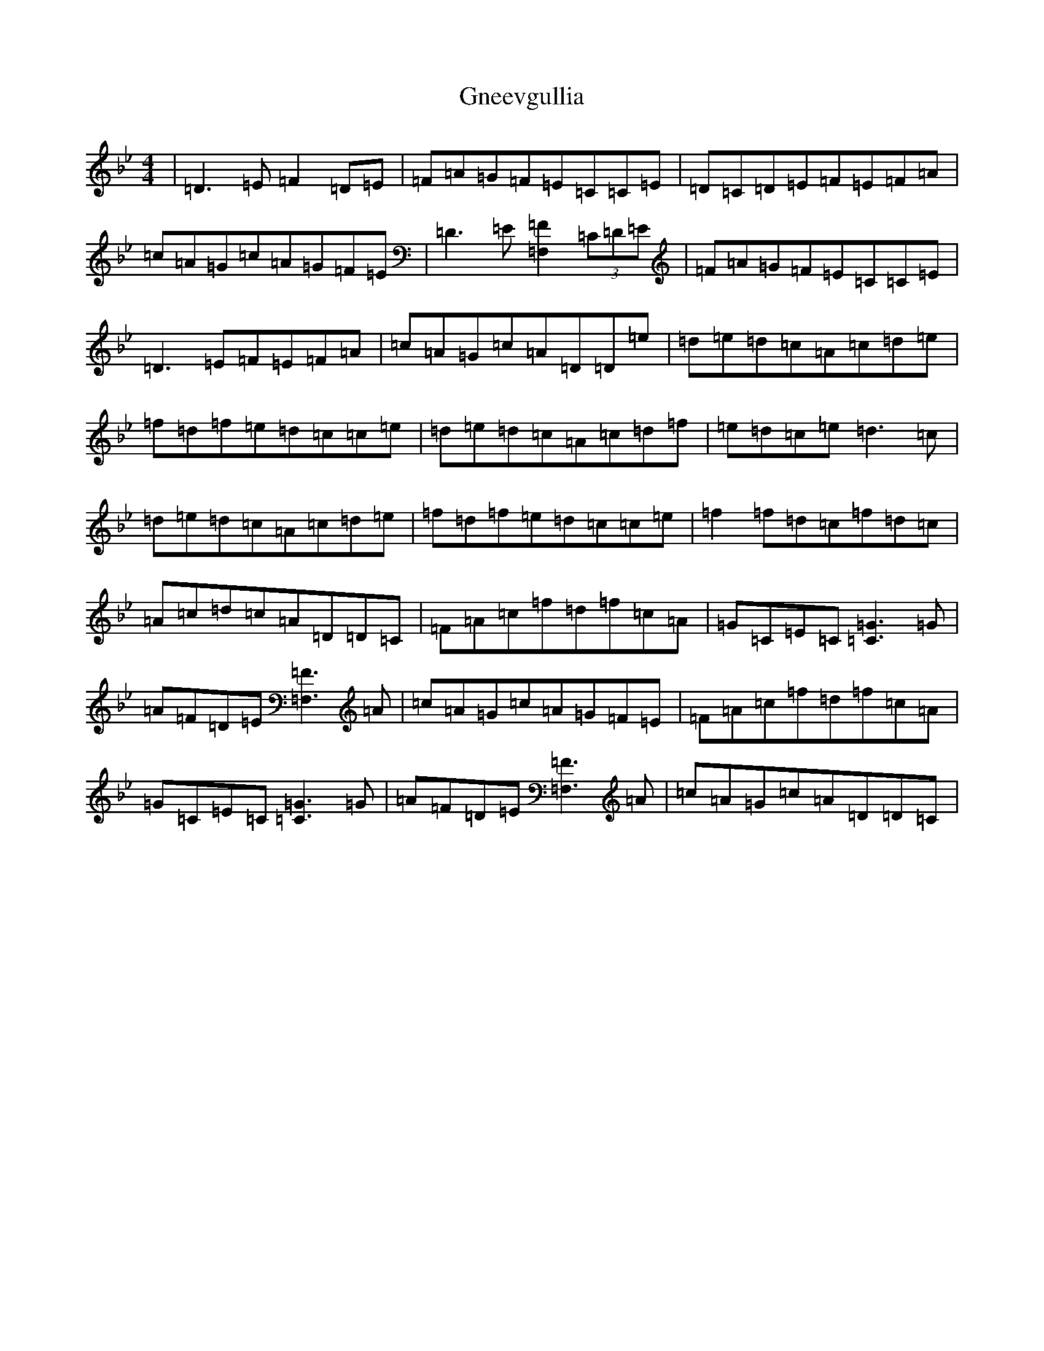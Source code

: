 X: 8132
T: Gneevgullia
S: https://thesession.org/tunes/876#setting14058
Z: E Dorian
R: reel
M:4/4
L:1/8
K: C Dorian
|=D3=E=F2=D=E|=F=A=G=F=E=C=C=E|=D=C=D=E=F=E=F=A|=c=A=G=c=A=G=F=E|=D3=E[=F,2=F2](3=C=D=E|=F=A=G=F=E=C=C=E|=D3=E=F=E=F=A|=c=A=G=c=A=D=D=e|=d=e=d=c=A=c=d=e|=f=d=f=e=d=c=c=e|=d=e=d=c=A=c=d=f|=e=d=c=e=d3=c|=d=e=d=c=A=c=d=e|=f=d=f=e=d=c=c=e|=f2=f=d=c=f=d=c|=A=c=d=c=A=D=D=C|=F=A=c=f=d=f=c=A|=G=C=E=C[=C3=G3]=G|=A=F=D=E[=F,3=F3]=A|=c=A=G=c=A=G=F=E|=F=A=c=f=d=f=c=A|=G=C=E=C[=C3=G3]=G|=A=F=D=E[=F,3=F3]=A|=c=A=G=c=A=D=D=C|
